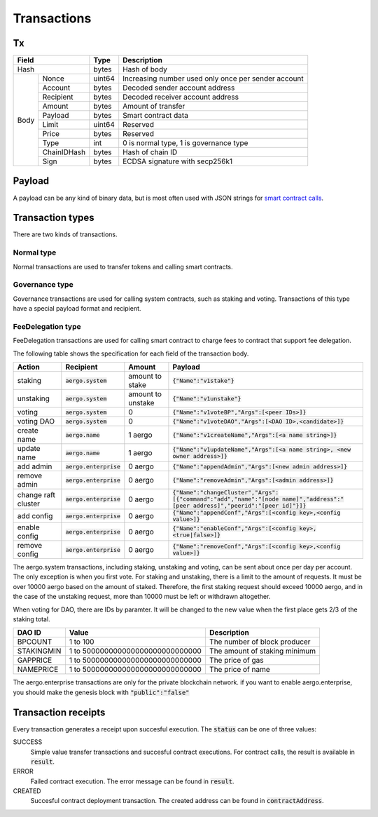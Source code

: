 Transactions
============

Tx
--

+--------------------+--------+-----------------------------------------------------+
|       Field        | Type   | Description                                         |
+====================+========+=====================================================+
| Hash               | bytes  | Hash of body                                        |
+------+-------------+--------+-----------------------------------------------------+
| Body | Nonce       | uint64 | Increasing number used only once per sender account |
+      +-------------+--------+-----------------------------------------------------+
|      | Account     | bytes  | Decoded sender account address                      |
+      +-------------+--------+-----------------------------------------------------+
|      | Recipient   | bytes  | Decoded receiver account address                    |
+      +-------------+--------+-----------------------------------------------------+
|      | Amount      | bytes  | Amount of transfer                                  |
+      +-------------+--------+-----------------------------------------------------+
|      | Payload     | bytes  | Smart contract data                                 |
+      +-------------+--------+-----------------------------------------------------+
|      | Limit       | uint64 | Reserved                                            |
+      +-------------+--------+-----------------------------------------------------+
|      | Price       | bytes  | Reserved                                            |
+      +-------------+--------+-----------------------------------------------------+
|      | Type        | int    | 0 is normal type, 1 is governance type              |
+      +-------------+--------+-----------------------------------------------------+
|      | ChainIDHash | bytes  | Hash of chain ID                                    |
+      +-------------+--------+-----------------------------------------------------+
|      | Sign        | bytes  | ECDSA signature with secp256k1                      |
+------+-------------+--------+-----------------------------------------------------+

Payload
-------

A payload can be any kind of binary data, but is most often used with JSON strings for
`smart contract calls <contracts.html>`__.

Transaction types
-----------------

There are two kinds of transactions.

Normal type
^^^^^^^^^^^

Normal transactions are used to transfer tokens and calling smart contracts.


Governance type
^^^^^^^^^^^^^^^

Governance transactions are used for calling system contracts, such as staking and voting.
Transactions of this type have a special payload format and recipient.

FeeDelegation type
^^^^^^^^^^^^^^^

FeeDelegation transactions are used for calling smart contract to charge fees to contract that support fee delegation.

The following table shows the specification for each field of the transaction body.

===================  =========================  =================  =========================================================================================================================================
Action               Recipient                  Amount             Payload
===================  =========================  =================  =========================================================================================================================================
staking              :code:`aergo.system`       amount to stake    :code:`{"Name":"v1stake"}`
unstaking            :code:`aergo.system`       amount to unstake  :code:`{"Name":"v1unstake"}`
voting               :code:`aergo.system`       0                  :code:`{"Name":"v1voteBP","Args":[<peer IDs>]}`
voting DAO           :code:`aergo.system`       0                  :code:`{"Name":"v1voteDAO","Args":[<DAO ID>,<candidate>]}`
create name          :code:`aergo.name`         1 aergo            :code:`{"Name":"v1createName","Args":[<a name string>]}`
update name          :code:`aergo.name`         1 aergo            :code:`{"Name":"v1updateName","Args":[<a name string>, <new owner address>]}`
add admin            :code:`aergo.enterprise`   0 aergo            :code:`{"Name":"appendAdmin","Args":[<new admin address>]}`
remove admin         :code:`aergo.enterprise`   0 aergo            :code:`{"Name":"removeAdmin","Args":[<admin address>]}`
change raft cluster  :code:`aergo.enterprise`   0 aergo            :code:`{"Name":"changeCluster","Args":[{"command":"add","name":"[node name]","address":"[peer address]","peerid":"[peer id]"}]}`
add config           :code:`aergo.enterprise`   0 aergo            :code:`{"Name":"appendConf","Args":[<config key>,<config value>]}`
enable config        :code:`aergo.enterprise`   0 aergo            :code:`{"Name":"enableConf","Args":[<config key>,<true|false>]}`
remove config        :code:`aergo.enterprise`   0 aergo            :code:`{"Name":"removeConf","Args":[<config key>,<config value>]}`
===================  =========================  =================  =========================================================================================================================================

The aergo.system transactions, including staking, unstaking and voting, can be sent about once per day per account. The only exception is when you first vote.
For staking and unstaking, there is a limit to the amount of requests. It must be over 10000 aergo based on the amount of staked. Therefore, the first staking request should exceed 10000 aergo, and in the case of the unstaking request, more than 10000 must be left or withdrawn altogether.

When voting for DAO, there are IDs by paramter. It will be changed to the new value when the first place gets 2/3 of the staking total.

===================  ================================  =========================================================================================================================================
DAO ID               Value                             Description
===================  ================================  =========================================================================================================================================
BPCOUNT              1 to 100                          The number of block producer
STAKINGMIN           1 to 500000000000000000000000000  The amount of staking minimum
GAPPRICE             1 to 500000000000000000000000000  The price of gas
NAMEPRICE            1 to 500000000000000000000000000  The price of name
===================  ================================  =========================================================================================================================================

The aergo.enterprise transactions are only for the private blockchain network. if you want to enable aergo.enterprise, you should make the genesis block with :code:`"public":"false"`


Transaction receipts
--------------------

.. seealso:: See `API → Receipt <../api/rpc-autogenerated.html#receipt>`__ for a detailed explanation of all the receipt data.

Every transaction generates a receipt upon succesful execution.
The :code:`status` can be one of three values:

SUCCESS
    Simple value transfer transactions and succesful contract executions.
    For contract calls, the result is available in :code:`result`.

ERROR
    Failed contract execution. The error message can be found in :code:`result`.

CREATED
    Succesful contract deployment transaction. The created address can be found in :code:`contractAddress`.
